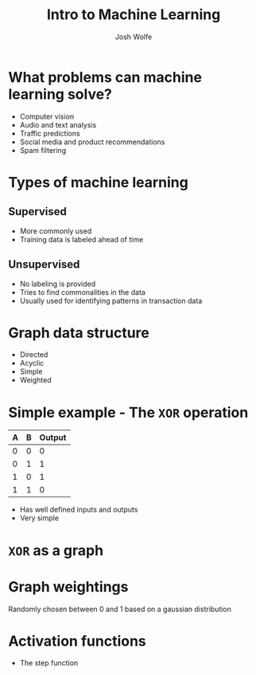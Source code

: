 #+TITLE: Intro to Machine Learning
#+AUTHOR: Josh Wolfe
#+OPTIONS: toc:nil

* What problems can machine learning solve?
  - Computer vision
  - Audio and text analysis
  - Traffic predictions
  - Social media and product recommendations
  - Spam filtering

* Types of machine learning
** Supervised
   - More commonly used
   - Training data is labeled ahead of time

** Unsupervised
   - No labeling is provided
   - Tries to find commonalities in the data
   - Usually used for identifying patterns in transaction data

* Graph data structure
  [[./graph.png]]

  - Directed
  - Acyclic
  - Simple
  - Weighted

* Simple example - The =XOR= operation

  | A | B | Output |
  |---+---+--------|
  | 0 | 0 |      0 |
  | 0 | 1 |      1 |
  | 1 | 0 |      1 |
  | 1 | 1 |      0 |

  - Has well defined inputs and outputs
  - Very simple

* =XOR= as a graph
  [[./ex1.png]]

* Graph weightings
  [[./ex2.png]]
  Randomly chosen between 0 and 1 based on a gaussian distribution

* Activation functions
  - The step function
